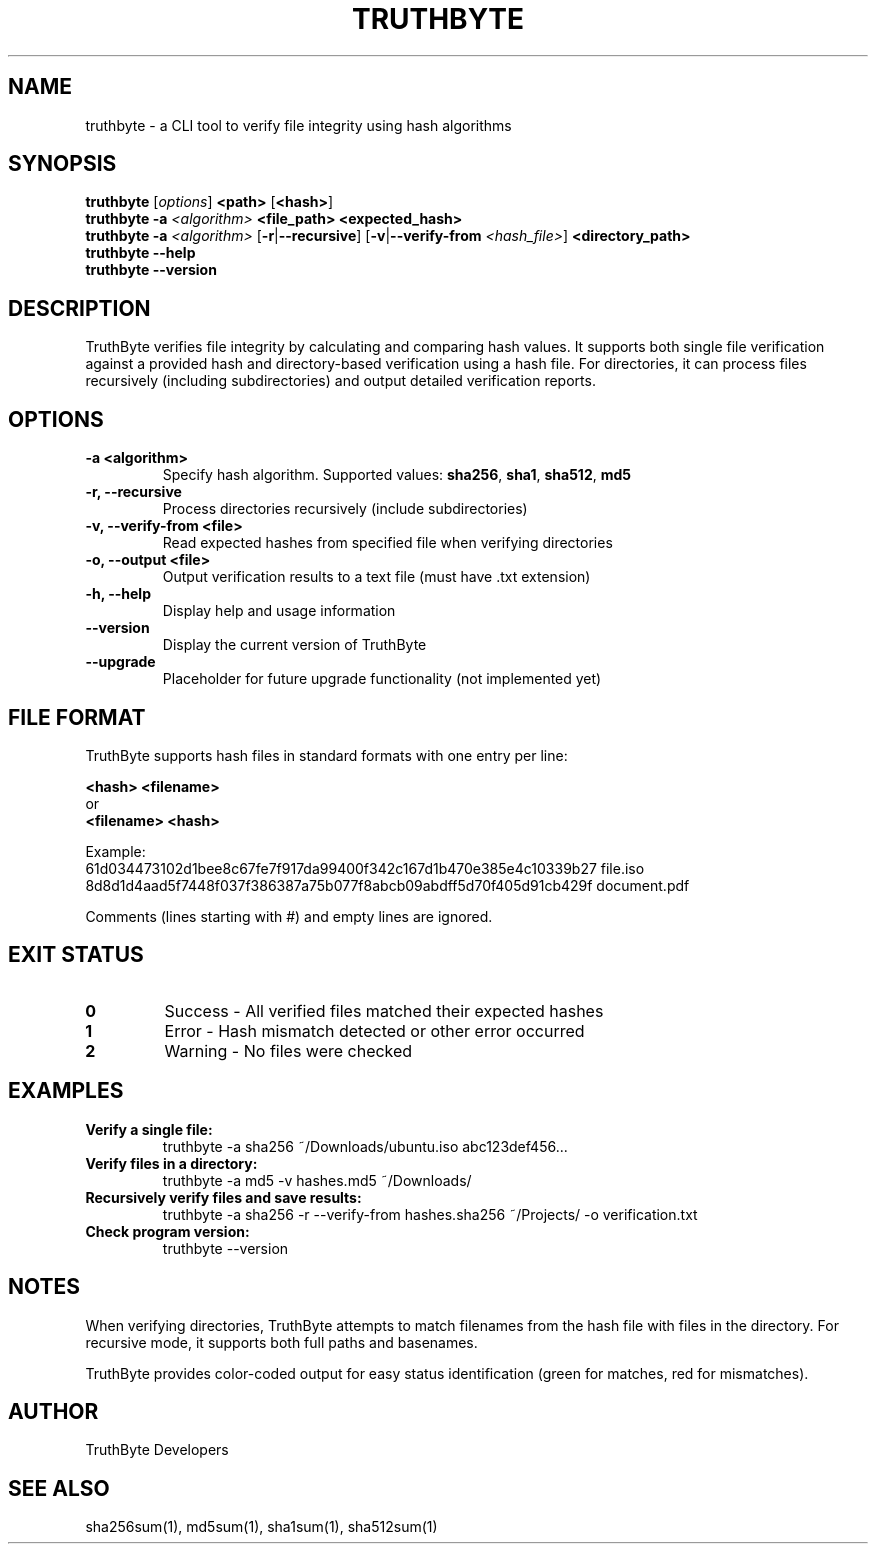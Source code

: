 .TH TRUTHBYTE 1 "April 2025" "TruthByte 2.0-1" "File Hash Verifier"

.SH NAME
truthbyte \- a CLI tool to verify file integrity using hash algorithms

.SH SYNOPSIS
.B truthbyte
[\fIoptions\fR] \fB<path>\fR [\fB<hash>\fR]
.br
.B truthbyte
\fB-a\fR \fI<algorithm>\fR \fB<file_path>\fR \fB<expected_hash>\fR
.br
.B truthbyte
\fB-a\fR \fI<algorithm>\fR [\fB-r\fR|\fB--recursive\fR] [\fB-v\fR|\fB--verify-from\fR \fI<hash_file>\fR] \fB<directory_path>\fR
.br
.B truthbyte --help
.br
.B truthbyte --version

.SH DESCRIPTION
TruthByte verifies file integrity by calculating and comparing hash values. It supports both 
single file verification against a provided hash and directory-based verification using a hash file.
For directories, it can process files recursively (including subdirectories) and output detailed 
verification reports.

.SH OPTIONS
.TP
.B \-a <algorithm>
Specify hash algorithm. Supported values: \fBsha256\fR, \fBsha1\fR, \fBsha512\fR, \fBmd5\fR

.TP
.B \-r, --recursive
Process directories recursively (include subdirectories)

.TP
.B \-v, --verify-from <file>
Read expected hashes from specified file when verifying directories

.TP
.B \-o, --output <file>
Output verification results to a text file (must have .txt extension)

.TP
.B \-h, --help
Display help and usage information

.TP
.B --version
Display the current version of TruthByte

.TP
.B --upgrade
Placeholder for future upgrade functionality (not implemented yet)

.SH FILE FORMAT
TruthByte supports hash files in standard formats with one entry per line:

.B <hash> <filename>
.br
or
.br
.B <filename> <hash>

Example:
.nf
61d034473102d1bee8c67fe7f917da99400f342c167d1b470e385e4c10339b27 file.iso
8d8d1d4aad5f7448f037f386387a75b077f8abcb09abdff5d70f405d91cb429f document.pdf
.fi

Comments (lines starting with #) and empty lines are ignored.

.SH EXIT STATUS
.TP
.B 0
Success - All verified files matched their expected hashes
.TP
.B 1
Error - Hash mismatch detected or other error occurred
.TP
.B 2
Warning - No files were checked

.SH EXAMPLES
.TP
.B Verify a single file:
.nf
truthbyte -a sha256 ~/Downloads/ubuntu.iso abc123def456...
.fi

.TP
.B Verify files in a directory:
.nf
truthbyte -a md5 -v hashes.md5 ~/Downloads/
.fi

.TP
.B Recursively verify files and save results:
.nf
truthbyte -a sha256 -r --verify-from hashes.sha256 ~/Projects/ -o verification.txt
.fi

.TP
.B Check program version:
.nf
truthbyte --version
.fi

.SH NOTES
When verifying directories, TruthByte attempts to match filenames from the hash file with files in the directory.
For recursive mode, it supports both full paths and basenames.

TruthByte provides color-coded output for easy status identification (green for matches, red for mismatches).

.SH AUTHOR
TruthByte Developers

.SH SEE ALSO
sha256sum(1), md5sum(1), sha1sum(1), sha512sum(1)